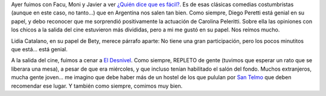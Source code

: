 .. title: ¿Quién dice que es fácil?
.. slug: qui-n-dice-que-es-f-cil
.. date: 2007-03-22 23:21:21 UTC-03:00
.. tags: Cine
.. category: 
.. link: 
.. description: 
.. type: text
.. author: cHagHi
.. from_wp: True

Ayer fuimos con Facu, Moni y Javier a ver `¿Quién dice que es fácil?`_.
Es de esas clásicas comedias costumbristas (aunque en este caso, no
tanto...) que en Argentina nos salen tan bien. Como siempre, Diego
Peretti está genial en su papel, y debo reconocer que me sorprendió
positivamente la actuación de Carolina Peleritti.
Sobre ella las opiniones con los chicos a la salida del cine estuvieron
más divididas, pero a mi me gustó en su papel. Nos reímos mucho.

Lidia Catalano, en su papel de Bety, merece párrafo aparte: No tiene una
gran participación, pero los pocos minutitos que está... está genial.

A la salida del cine, fuimos a cenar a `El Desnivel`_. Como siempre,
REPLETO de gente (tuvimos que esperar un rato que se liberara una mesa),
a pesar de que era miércoles, y que incluso tenían habilitado el salón
del fondo. Muchos extranjeros, mucha gente joven... me imagino que debe
haber más de un hostel de los que pululan por `San Telmo`_ que deben
recomendar ese lugar. Y también como siempre, comimos muy bien.

 

.. _¿Quién dice que es fácil?: http://www.imdb.com/title/tt0483759/
.. _El Desnivel: http://www.guiaoleo.com.ar/detail.php?ID=898
.. _San Telmo: http://es.wikipedia.org/wiki/San_Telmo_%28barrio%29
